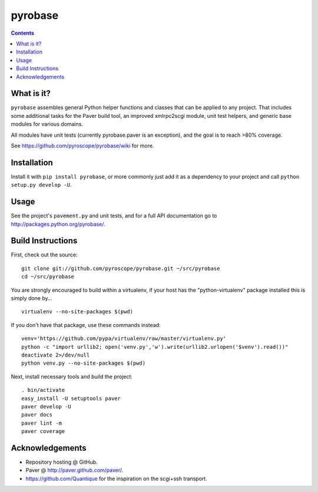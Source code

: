 pyrobase
========

.. contents:: **Contents**


What is it?
-----------

``pyrobase`` assembles general Python helper functions and classes that
can be applied to any project. That includes some additional tasks
for the Paver build tool, an improved xmlrpc2scgi module, unit test
helpers, and generic base modules for various domains.

All modules have unit tests (currently pyrobase.paver is an exception),
and the goal is to reach >80% coverage.

See https://github.com/pyroscope/pyrobase/wiki for more.


Installation
------------

Install it with ``pip install pyrobase``, or more commonly just add
it as a dependency to your project and call ``python setup.py develop -U``.


Usage
-----

See the project's ``pavement.py`` and unit tests, and for a full API
documentation go to http://packages.python.org/pyrobase/.


Build Instructions
------------------

First, check out the source::

    git clone git://github.com/pyroscope/pyrobase.git ~/src/pyrobase
    cd ~/src/pyrobase

You are strongly encouraged to build within a virtualenv, if your
host has the "python-virtualenv" package installed this is simply done by…

::

    virtualenv --no-site-packages $(pwd)

If you don't have that package, use these commands instead::

    venv='https://github.com/pypa/virtualenv/raw/master/virtualenv.py'
    python -c "import urllib2; open('venv.py','w').write(urllib2.urlopen('$venv').read())"
    deactivate 2>/dev/null
    python venv.py --no-site-packages $(pwd)

Next, install necessary tools and build the project::

    . bin/activate
    easy_install -U setuptools paver
    paver develop -U
    paver docs
    paver lint -m
    paver coverage


Acknowledgements
----------------

* Repository hosting @ GitHub.
* Paver @ http://paver.github.com/paver/.
* https://github.com/Quantique for the inspiration on the scgi+ssh transport.
